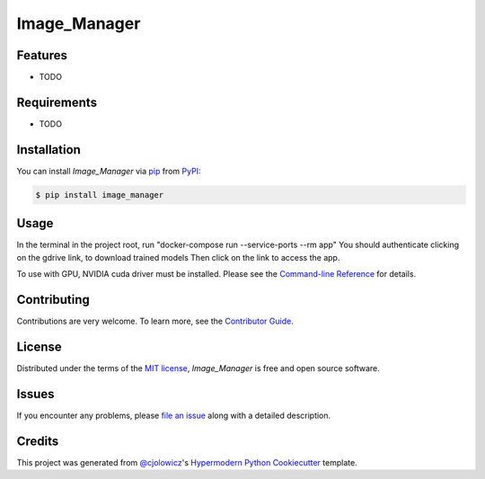 Image_Manager
=============

|PyPI| |Status| |Python Version| |License|

|Read the Docs| |Tests| |Codecov|

|pre-commit| |Black|

.. |PyPI| image:: https://img.shields.io/pypi/v/image_manager.svg
   :target: https://pypi.org/project/image_manager/
   :alt: PyPI
.. |Status| image:: https://img.shields.io/pypi/status/image_manager.svg
   :target: https://pypi.org/project/image_manager/
   :alt: Status
.. |Python Version| image:: https://img.shields.io/pypi/pyversions/image_manager
   :target: https://pypi.org/project/image_manager
   :alt: Python Version
.. |License| image:: https://img.shields.io/pypi/l/image_manager
   :target: https://opensource.org/licenses/MIT
   :alt: License
.. |Read the Docs| image:: https://img.shields.io/readthedocs/image_manager/latest.svg?label=Read%20the%20Docs
   :target: https://image_manager.readthedocs.io/
   :alt: Read the documentation at https://image_manager.readthedocs.io/
.. |Tests| image:: https://github.com/sing-lab/image_manager/workflows/Tests/badge.svg
   :target: https://github.com/sing-lab/image_manager/actions?workflow=Tests
   :alt: Tests
.. |Codecov| image:: https://codecov.io/gh/sing-lab/image_manager/branch/main/graph/badge.svg
   :target: https://codecov.io/gh/sing-lab/image_manager
   :alt: Codecov
.. |pre-commit| image:: https://img.shields.io/badge/pre--commit-enabled-brightgreen?logo=pre-commit&logoColor=white
   :target: https://github.com/pre-commit/pre-commit
   :alt: pre-commit
.. |Black| image:: https://img.shields.io/badge/code%20style-black-000000.svg
   :target: https://github.com/psf/black
   :alt: Black


Features
--------

* TODO


Requirements
------------

* TODO


Installation
------------

You can install *Image_Manager* via pip_ from PyPI_:

.. code:: console

   $ pip install image_manager


Usage
-----

In the terminal in the project root, run "docker-compose run --service-ports --rm app"
You should authenticate clicking on the gdrive link, to download trained models
Then click on the link to access the app.

To use with GPU, NVIDIA cuda driver must be installed.
Please see the `Command-line Reference <Usage_>`_ for details.


Contributing
------------

Contributions are very welcome.
To learn more, see the `Contributor Guide`_.


License
-------

Distributed under the terms of the `MIT license`_,
*Image_Manager* is free and open source software.


Issues
------

If you encounter any problems,
please `file an issue`_ along with a detailed description.


Credits
-------

This project was generated from `@cjolowicz`_'s `Hypermodern Python Cookiecutter`_ template.

.. _@cjolowicz: https://github.com/cjolowicz
.. _Cookiecutter: https://github.com/audreyr/cookiecutter
.. _MIT license: https://opensource.org/licenses/MIT
.. _PyPI: https://pypi.org/
.. _Hypermodern Python Cookiecutter: https://github.com/cjolowicz/cookiecutter-hypermodern-python
.. _file an issue: https://github.com/sing-lab/image_manager/issues
.. _pip: https://pip.pypa.io/
.. github-only
.. _Contributor Guide: CONTRIBUTING.rst
.. _Usage: https://image_manager.readthedocs.io/en/latest/usage.html
